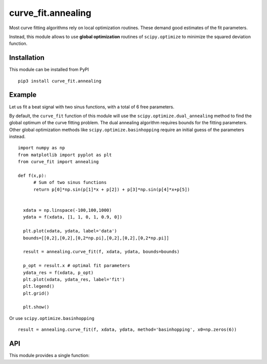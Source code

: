 curve_fit.annealing
===============================

Most curve fitting algorithms rely on local optimization routines. These demand good estimates of the fit parameters.

Instead, this module allows to use  **global optimization** routines of ``scipy.optimize`` to minimize the squared deviation function.

Installation
------------------------

.. highlight:: none
               
This module can be installed from PyPI ::

    pip3 install curve_fit.annealing

Example
---------------

Let us fit a beat signal with two sinus functions, with a total of 6 free parameters.

By default, the ``curve_fit`` function of this module will use the ``scipy.optimize.dual_annealing`` method to find the global optimum of the curve fitting problem. The dual annealing algorithm requires bounds for the fitting parameters.
Other global optimization methods like ``scipy.optimize.basinhopping`` require an initial guess of the parameters instead.


.. highlight:: python

::
   
 import numpy as np
 from matplotlib import pyplot as plt
 from curve_fit import annealing
 
 def f(x,p):
       # Sum of two sinus functions
       return p[0]*np.sin(p[1]*x + p[2]) + p[3]*np.sin(p[4]*x+p[5])
   
   
   xdata = np.linspace(-100,100,1000)
   ydata = f(xdata, [1, 1, 0, 1, 0.9, 0])
   
   plt.plot(xdata, ydata, label='data')
   bounds=[[0,2],[0,2],[0,2*np.pi],[0,2],[0,2],[0,2*np.pi]]
   
   result = annealing.curve_fit(f, xdata, ydata, bounds=bounds)
   
   p_opt = result.x # optimal fit parameters
   ydata_res = f(xdata, p_opt)
   plt.plot(xdata, ydata_res, label='fit')
   plt.legend()
   plt.grid()
   
   plt.show()
  

Or use ``scipy.optimize.basinhopping`` ::

 result = annealing.curve_fit(f, xdata, ydata, method='basinhopping', x0=np.zeros(6))


API
-----

This module provides a single function:

.. function :: curve_fit(f, xdata, ydata, [method='dual_annealing', args, kwargs])
    Fit function ``f`` to data with selectable optimization method
       from ``scipy.optimize``.

    :param f: callable
        The model function, ``f(xdata, p)``. The second argument holds the fitting
        parameters.
    :param xdata : array_like or object
        The independent variable where the data is measured.
        Should usually be an M-length sequence or an (k,M)-shaped array for
        functions with k predictors, but can actually be any object.
    :param ydata : array_like
        The dependent data, a length M array - nominally ``f(xdata, ...)``.
    :param method : str
        scipy.optimize method to use for non-linear least squares minimization.
        Default is 'dual_annealing'.
    :param args, kwargs : tuple and dict, optional
        Additional arguments passed to the optimization method.

    Return ``OptimizeResult`` object. The ``x`` attribute holds the fitting
    parameters. 
